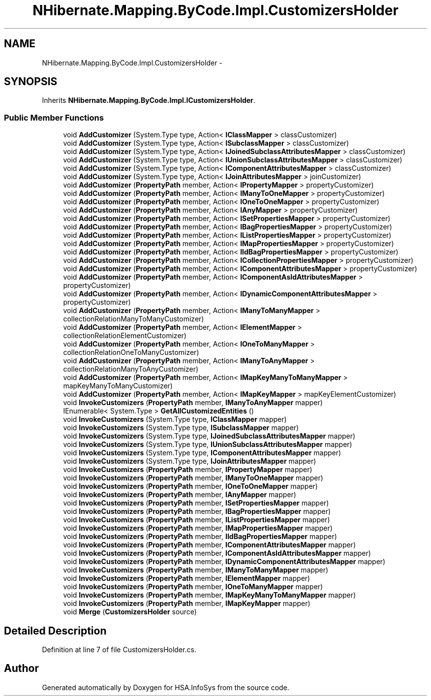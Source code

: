 .TH "NHibernate.Mapping.ByCode.Impl.CustomizersHolder" 3 "Fri Jul 5 2013" "Version 1.0" "HSA.InfoSys" \" -*- nroff -*-
.ad l
.nh
.SH NAME
NHibernate.Mapping.ByCode.Impl.CustomizersHolder \- 
.SH SYNOPSIS
.br
.PP
.PP
Inherits \fBNHibernate\&.Mapping\&.ByCode\&.Impl\&.ICustomizersHolder\fP\&.
.SS "Public Member Functions"

.in +1c
.ti -1c
.RI "void \fBAddCustomizer\fP (System\&.Type type, Action< \fBIClassMapper\fP > classCustomizer)"
.br
.ti -1c
.RI "void \fBAddCustomizer\fP (System\&.Type type, Action< \fBISubclassMapper\fP > classCustomizer)"
.br
.ti -1c
.RI "void \fBAddCustomizer\fP (System\&.Type type, Action< \fBIJoinedSubclassAttributesMapper\fP > classCustomizer)"
.br
.ti -1c
.RI "void \fBAddCustomizer\fP (System\&.Type type, Action< \fBIUnionSubclassAttributesMapper\fP > classCustomizer)"
.br
.ti -1c
.RI "void \fBAddCustomizer\fP (System\&.Type type, Action< \fBIComponentAttributesMapper\fP > classCustomizer)"
.br
.ti -1c
.RI "void \fBAddCustomizer\fP (System\&.Type type, Action< \fBIJoinAttributesMapper\fP > joinCustomizer)"
.br
.ti -1c
.RI "void \fBAddCustomizer\fP (\fBPropertyPath\fP member, Action< \fBIPropertyMapper\fP > propertyCustomizer)"
.br
.ti -1c
.RI "void \fBAddCustomizer\fP (\fBPropertyPath\fP member, Action< \fBIManyToOneMapper\fP > propertyCustomizer)"
.br
.ti -1c
.RI "void \fBAddCustomizer\fP (\fBPropertyPath\fP member, Action< \fBIOneToOneMapper\fP > propertyCustomizer)"
.br
.ti -1c
.RI "void \fBAddCustomizer\fP (\fBPropertyPath\fP member, Action< \fBIAnyMapper\fP > propertyCustomizer)"
.br
.ti -1c
.RI "void \fBAddCustomizer\fP (\fBPropertyPath\fP member, Action< \fBISetPropertiesMapper\fP > propertyCustomizer)"
.br
.ti -1c
.RI "void \fBAddCustomizer\fP (\fBPropertyPath\fP member, Action< \fBIBagPropertiesMapper\fP > propertyCustomizer)"
.br
.ti -1c
.RI "void \fBAddCustomizer\fP (\fBPropertyPath\fP member, Action< \fBIListPropertiesMapper\fP > propertyCustomizer)"
.br
.ti -1c
.RI "void \fBAddCustomizer\fP (\fBPropertyPath\fP member, Action< \fBIMapPropertiesMapper\fP > propertyCustomizer)"
.br
.ti -1c
.RI "void \fBAddCustomizer\fP (\fBPropertyPath\fP member, Action< \fBIIdBagPropertiesMapper\fP > propertyCustomizer)"
.br
.ti -1c
.RI "void \fBAddCustomizer\fP (\fBPropertyPath\fP member, Action< \fBICollectionPropertiesMapper\fP > propertyCustomizer)"
.br
.ti -1c
.RI "void \fBAddCustomizer\fP (\fBPropertyPath\fP member, Action< \fBIComponentAttributesMapper\fP > propertyCustomizer)"
.br
.ti -1c
.RI "void \fBAddCustomizer\fP (\fBPropertyPath\fP member, Action< \fBIComponentAsIdAttributesMapper\fP > propertyCustomizer)"
.br
.ti -1c
.RI "void \fBAddCustomizer\fP (\fBPropertyPath\fP member, Action< \fBIDynamicComponentAttributesMapper\fP > propertyCustomizer)"
.br
.ti -1c
.RI "void \fBAddCustomizer\fP (\fBPropertyPath\fP member, Action< \fBIManyToManyMapper\fP > collectionRelationManyToManyCustomizer)"
.br
.ti -1c
.RI "void \fBAddCustomizer\fP (\fBPropertyPath\fP member, Action< \fBIElementMapper\fP > collectionRelationElementCustomizer)"
.br
.ti -1c
.RI "void \fBAddCustomizer\fP (\fBPropertyPath\fP member, Action< \fBIOneToManyMapper\fP > collectionRelationOneToManyCustomizer)"
.br
.ti -1c
.RI "void \fBAddCustomizer\fP (\fBPropertyPath\fP member, Action< \fBIManyToAnyMapper\fP > collectionRelationManyToAnyCustomizer)"
.br
.ti -1c
.RI "void \fBAddCustomizer\fP (\fBPropertyPath\fP member, Action< \fBIMapKeyManyToManyMapper\fP > mapKeyManyToManyCustomizer)"
.br
.ti -1c
.RI "void \fBAddCustomizer\fP (\fBPropertyPath\fP member, Action< \fBIMapKeyMapper\fP > mapKeyElementCustomizer)"
.br
.ti -1c
.RI "void \fBInvokeCustomizers\fP (\fBPropertyPath\fP member, \fBIManyToAnyMapper\fP mapper)"
.br
.ti -1c
.RI "IEnumerable< System\&.Type > \fBGetAllCustomizedEntities\fP ()"
.br
.ti -1c
.RI "void \fBInvokeCustomizers\fP (System\&.Type type, \fBIClassMapper\fP mapper)"
.br
.ti -1c
.RI "void \fBInvokeCustomizers\fP (System\&.Type type, \fBISubclassMapper\fP mapper)"
.br
.ti -1c
.RI "void \fBInvokeCustomizers\fP (System\&.Type type, \fBIJoinedSubclassAttributesMapper\fP mapper)"
.br
.ti -1c
.RI "void \fBInvokeCustomizers\fP (System\&.Type type, \fBIUnionSubclassAttributesMapper\fP mapper)"
.br
.ti -1c
.RI "void \fBInvokeCustomizers\fP (System\&.Type type, \fBIComponentAttributesMapper\fP mapper)"
.br
.ti -1c
.RI "void \fBInvokeCustomizers\fP (System\&.Type type, \fBIJoinAttributesMapper\fP mapper)"
.br
.ti -1c
.RI "void \fBInvokeCustomizers\fP (\fBPropertyPath\fP member, \fBIPropertyMapper\fP mapper)"
.br
.ti -1c
.RI "void \fBInvokeCustomizers\fP (\fBPropertyPath\fP member, \fBIManyToOneMapper\fP mapper)"
.br
.ti -1c
.RI "void \fBInvokeCustomizers\fP (\fBPropertyPath\fP member, \fBIOneToOneMapper\fP mapper)"
.br
.ti -1c
.RI "void \fBInvokeCustomizers\fP (\fBPropertyPath\fP member, \fBIAnyMapper\fP mapper)"
.br
.ti -1c
.RI "void \fBInvokeCustomizers\fP (\fBPropertyPath\fP member, \fBISetPropertiesMapper\fP mapper)"
.br
.ti -1c
.RI "void \fBInvokeCustomizers\fP (\fBPropertyPath\fP member, \fBIBagPropertiesMapper\fP mapper)"
.br
.ti -1c
.RI "void \fBInvokeCustomizers\fP (\fBPropertyPath\fP member, \fBIListPropertiesMapper\fP mapper)"
.br
.ti -1c
.RI "void \fBInvokeCustomizers\fP (\fBPropertyPath\fP member, \fBIMapPropertiesMapper\fP mapper)"
.br
.ti -1c
.RI "void \fBInvokeCustomizers\fP (\fBPropertyPath\fP member, \fBIIdBagPropertiesMapper\fP mapper)"
.br
.ti -1c
.RI "void \fBInvokeCustomizers\fP (\fBPropertyPath\fP member, \fBIComponentAttributesMapper\fP mapper)"
.br
.ti -1c
.RI "void \fBInvokeCustomizers\fP (\fBPropertyPath\fP member, \fBIComponentAsIdAttributesMapper\fP mapper)"
.br
.ti -1c
.RI "void \fBInvokeCustomizers\fP (\fBPropertyPath\fP member, \fBIDynamicComponentAttributesMapper\fP mapper)"
.br
.ti -1c
.RI "void \fBInvokeCustomizers\fP (\fBPropertyPath\fP member, \fBIManyToManyMapper\fP mapper)"
.br
.ti -1c
.RI "void \fBInvokeCustomizers\fP (\fBPropertyPath\fP member, \fBIElementMapper\fP mapper)"
.br
.ti -1c
.RI "void \fBInvokeCustomizers\fP (\fBPropertyPath\fP member, \fBIOneToManyMapper\fP mapper)"
.br
.ti -1c
.RI "void \fBInvokeCustomizers\fP (\fBPropertyPath\fP member, \fBIMapKeyManyToManyMapper\fP mapper)"
.br
.ti -1c
.RI "void \fBInvokeCustomizers\fP (\fBPropertyPath\fP member, \fBIMapKeyMapper\fP mapper)"
.br
.ti -1c
.RI "void \fBMerge\fP (\fBCustomizersHolder\fP source)"
.br
.in -1c
.SH "Detailed Description"
.PP 
Definition at line 7 of file CustomizersHolder\&.cs\&.

.SH "Author"
.PP 
Generated automatically by Doxygen for HSA\&.InfoSys from the source code\&.
